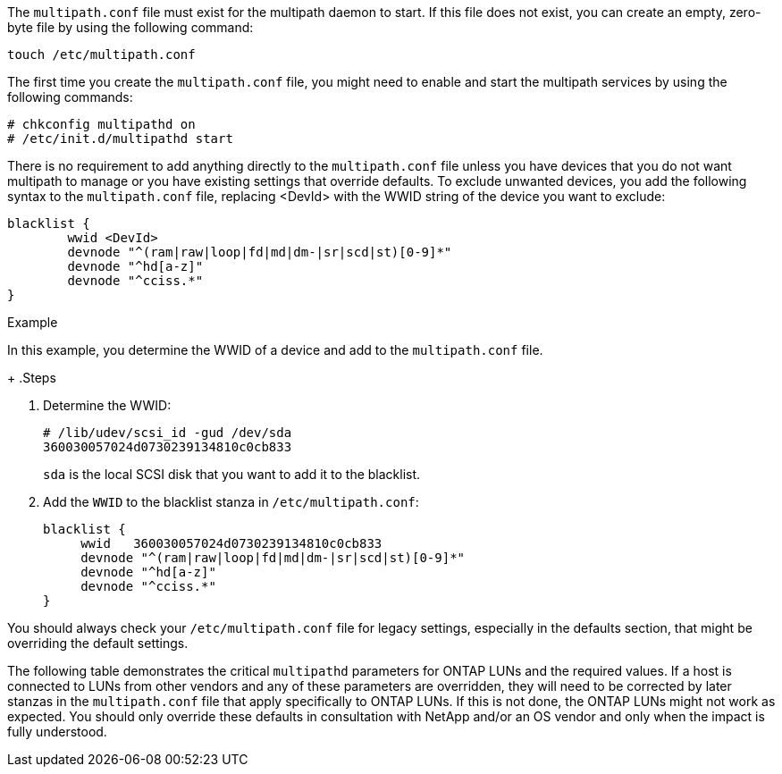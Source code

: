 The `multipath.conf` file must exist for the multipath daemon to start. If this file does not exist, you can create an empty, zero-byte file by using the following command: 

`touch /etc/multipath.conf`

The first time you create the `multipath.conf` file, you might need to enable and start the multipath services by using the following commands:

----
# chkconfig multipathd on
# /etc/init.d/multipathd start
----

There is no requirement to add anything directly to the `multipath.conf` file unless you have devices that you do not want multipath to manage or you have existing settings that override defaults. To exclude unwanted devices, you add the following syntax to the `multipath.conf` file, replacing <DevId> with the WWID string of the device you want to exclude:

----
blacklist {
        wwid <DevId>
        devnode "^(ram|raw|loop|fd|md|dm-|sr|scd|st)[0-9]*"
        devnode "^hd[a-z]"
        devnode "^cciss.*"
}
----

.Example
In this example, you determine the WWID of a device and add to the `multipath.conf` file.
+
.Steps

. Determine the WWID:
+
----
# /lib/udev/scsi_id -gud /dev/sda
360030057024d0730239134810c0cb833
----
+
`sda` is the local SCSI disk that you want to add it to the blacklist.

. Add the `WWID` to the blacklist stanza in `/etc/multipath.conf`:
+
----
blacklist {
     wwid   360030057024d0730239134810c0cb833
     devnode "^(ram|raw|loop|fd|md|dm-|sr|scd|st)[0-9]*"
     devnode "^hd[a-z]"
     devnode "^cciss.*"
}
----

You should always check your `/etc/multipath.conf` file for legacy settings, especially in the defaults section, that might be overriding the default settings.

The following table demonstrates the critical `multipathd` parameters for ONTAP LUNs and the required values. If a host is connected to LUNs from other vendors and any of these parameters are overridden, they will need to be corrected by later stanzas in the `multipath.conf` file that apply specifically to ONTAP LUNs. If this is not done, the ONTAP LUNs might not work as expected. You should only override these defaults in consultation with NetApp and/or an OS vendor and only when the impact is fully understood.
